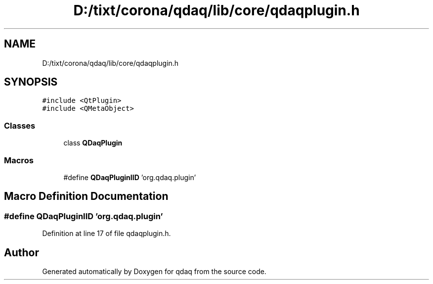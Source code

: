 .TH "D:/tixt/corona/qdaq/lib/core/qdaqplugin.h" 3 "Wed May 20 2020" "Version 0.2.6" "qdaq" \" -*- nroff -*-
.ad l
.nh
.SH NAME
D:/tixt/corona/qdaq/lib/core/qdaqplugin.h
.SH SYNOPSIS
.br
.PP
\fC#include <QtPlugin>\fP
.br
\fC#include <QMetaObject>\fP
.br

.SS "Classes"

.in +1c
.ti -1c
.RI "class \fBQDaqPlugin\fP"
.br
.in -1c
.SS "Macros"

.in +1c
.ti -1c
.RI "#define \fBQDaqPluginIID\fP   'org\&.qdaq\&.plugin'"
.br
.in -1c
.SH "Macro Definition Documentation"
.PP 
.SS "#define QDaqPluginIID   'org\&.qdaq\&.plugin'"

.PP
Definition at line 17 of file qdaqplugin\&.h\&.
.SH "Author"
.PP 
Generated automatically by Doxygen for qdaq from the source code\&.
